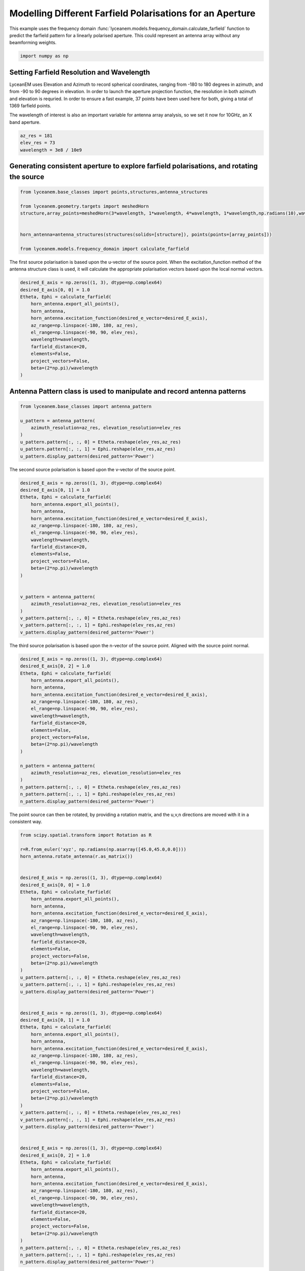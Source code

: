 
.. DO NOT EDIT.
.. THIS FILE WAS AUTOMATICALLY GENERATED BY SPHINX-GALLERY.
.. TO MAKE CHANGES, EDIT THE SOURCE PYTHON FILE:
.. "auto_examples\07_aperture_farfield_polarisation.py"
.. LINE NUMBERS ARE GIVEN BELOW.

.. only:: html

    .. note::
        :class: sphx-glr-download-link-note

        :ref:`Go to the end <sphx_glr_download_auto_examples_07_aperture_farfield_polarisation.py>`
        to download the full example code.

.. rst-class:: sphx-glr-example-title

.. _sphx_glr_auto_examples_07_aperture_farfield_polarisation.py:


Modelling Different Farfield Polarisations for an Aperture
=============================================================

This example uses the frequency domain :func:`lyceanem.models.frequency_domain.calculate_farfield` function to predict
the farfield pattern for a linearly polarised aperture. This could represent an antenna array without any beamforming
weights.

.. GENERATED FROM PYTHON SOURCE LINES 13-15

.. code-block:: Python

    import numpy as np








.. GENERATED FROM PYTHON SOURCE LINES 16-25

Setting Farfield Resolution and Wavelength
-------------------------------------------
LyceanEM uses Elevation and Azimuth to record spherical coordinates, ranging from -180 to 180 degrees in azimuth,
and from -90 to 90 degrees in elevation. In order to launch the aperture projection function, the resolution in
both azimuth and elevation is requried.
In order to ensure a fast example, 37 points have been used here for both, giving a total of 1369 farfield points.

The wavelength of interest is also an important variable for antenna array analysis, so we set it now for 10GHz,
an X band aperture.

.. GENERATED FROM PYTHON SOURCE LINES 25-30

.. code-block:: Python


    az_res = 181
    elev_res = 73
    wavelength = 3e8 / 10e9








.. GENERATED FROM PYTHON SOURCE LINES 31-33

Generating consistent aperture to explore farfield polarisations, and rotating the source
----------------------------------------------------------------------------------------------

.. GENERATED FROM PYTHON SOURCE LINES 33-44

.. code-block:: Python


    from lyceanem.base_classes import points,structures,antenna_structures

    from lyceanem.geometry.targets import meshedHorn
    structure,array_points=meshedHorn(3*wavelength, 1*wavelength, 4*wavelength, 1*wavelength,np.radians(10),wavelength*0.5)


    horn_antenna=antenna_structures(structures(solids=[structure]), points(points=[array_points]))

    from lyceanem.models.frequency_domain import calculate_farfield








.. GENERATED FROM PYTHON SOURCE LINES 45-46

The first source polarisation is based upon the u-vector of the source point. When the excitation_function method of the antenna structure class is used, it will calculate the appropriate polarisation vectors based upon the local normal vectors.

.. GENERATED FROM PYTHON SOURCE LINES 46-62

.. code-block:: Python


    desired_E_axis = np.zeros((1, 3), dtype=np.complex64)
    desired_E_axis[0, 0] = 1.0
    Etheta, Ephi = calculate_farfield(
        horn_antenna.export_all_points(),
        horn_antenna,
        horn_antenna.excitation_function(desired_e_vector=desired_E_axis),
        az_range=np.linspace(-180, 180, az_res),
        el_range=np.linspace(-90, 90, elev_res),
        wavelength=wavelength,
        farfield_distance=20,
        elements=False,
        project_vectors=False,
        beta=(2*np.pi)/wavelength
    )








.. GENERATED FROM PYTHON SOURCE LINES 63-65

Antenna Pattern class is used to manipulate and record antenna patterns
------------------------------------------------------------------------

.. GENERATED FROM PYTHON SOURCE LINES 65-76

.. code-block:: Python



    from lyceanem.base_classes import antenna_pattern

    u_pattern = antenna_pattern(
        azimuth_resolution=az_res, elevation_resolution=elev_res
    )
    u_pattern.pattern[:, :, 0] = Etheta.reshape(elev_res,az_res)
    u_pattern.pattern[:, :, 1] = Ephi.reshape(elev_res,az_res)
    u_pattern.display_pattern(desired_pattern='Power')




.. image-sg:: /auto_examples/images/sphx_glr_07_aperture_farfield_polarisation_001.png
   :alt: Power Pattern
   :srcset: /auto_examples/images/sphx_glr_07_aperture_farfield_polarisation_001.png
   :class: sphx-glr-single-img


.. rst-class:: sphx-glr-script-out

 .. code-block:: none

    C:\Users\lycea\miniconda3\envs\CudaDevelopment\Lib\site-packages\lyceanem\electromagnetics\beamforming.py:1277: RuntimeWarning: divide by zero encountered in log10
      logdata = 10 * np.log10(data)




.. GENERATED FROM PYTHON SOURCE LINES 77-78

The second source polarisation is based upon the v-vector of the source point.

.. GENERATED FROM PYTHON SOURCE LINES 78-102

.. code-block:: Python


    desired_E_axis = np.zeros((1, 3), dtype=np.complex64)
    desired_E_axis[0, 1] = 1.0
    Etheta, Ephi = calculate_farfield(
        horn_antenna.export_all_points(),
        horn_antenna,
        horn_antenna.excitation_function(desired_e_vector=desired_E_axis),
        az_range=np.linspace(-180, 180, az_res),
        el_range=np.linspace(-90, 90, elev_res),
        wavelength=wavelength,
        farfield_distance=20,
        elements=False,
        project_vectors=False,
        beta=(2*np.pi)/wavelength
    )


    v_pattern = antenna_pattern(
        azimuth_resolution=az_res, elevation_resolution=elev_res
    )
    v_pattern.pattern[:, :, 0] = Etheta.reshape(elev_res,az_res)
    v_pattern.pattern[:, :, 1] = Ephi.reshape(elev_res,az_res)
    v_pattern.display_pattern(desired_pattern='Power')




.. image-sg:: /auto_examples/images/sphx_glr_07_aperture_farfield_polarisation_002.png
   :alt: Power Pattern
   :srcset: /auto_examples/images/sphx_glr_07_aperture_farfield_polarisation_002.png
   :class: sphx-glr-single-img


.. rst-class:: sphx-glr-script-out

 .. code-block:: none

    C:\Users\lycea\miniconda3\envs\CudaDevelopment\Lib\site-packages\lyceanem\electromagnetics\beamforming.py:1277: RuntimeWarning: divide by zero encountered in log10
      logdata = 10 * np.log10(data)




.. GENERATED FROM PYTHON SOURCE LINES 103-104

The third source polarisation is based upon the n-vector of the source point. Aligned with the source point normal.

.. GENERATED FROM PYTHON SOURCE LINES 104-127

.. code-block:: Python


    desired_E_axis = np.zeros((1, 3), dtype=np.complex64)
    desired_E_axis[0, 2] = 1.0
    Etheta, Ephi = calculate_farfield(
        horn_antenna.export_all_points(),
        horn_antenna,
        horn_antenna.excitation_function(desired_e_vector=desired_E_axis),
        az_range=np.linspace(-180, 180, az_res),
        el_range=np.linspace(-90, 90, elev_res),
        wavelength=wavelength,
        farfield_distance=20,
        elements=False,
        project_vectors=False,
        beta=(2*np.pi)/wavelength
    )

    n_pattern = antenna_pattern(
        azimuth_resolution=az_res, elevation_resolution=elev_res
    )
    n_pattern.pattern[:, :, 0] = Etheta.reshape(elev_res,az_res)
    n_pattern.pattern[:, :, 1] = Ephi.reshape(elev_res,az_res)
    n_pattern.display_pattern(desired_pattern='Power')




.. image-sg:: /auto_examples/images/sphx_glr_07_aperture_farfield_polarisation_003.png
   :alt: Power Pattern
   :srcset: /auto_examples/images/sphx_glr_07_aperture_farfield_polarisation_003.png
   :class: sphx-glr-single-img


.. rst-class:: sphx-glr-script-out

 .. code-block:: none

    C:\Users\lycea\miniconda3\envs\CudaDevelopment\Lib\site-packages\lyceanem\electromagnetics\beamforming.py:1277: RuntimeWarning: divide by zero encountered in log10
      logdata = 10 * np.log10(data)




.. GENERATED FROM PYTHON SOURCE LINES 128-129

The point source can then be rotated, by providing a rotation matrix, and the u,v,n directions are moved with it in a consistent way.

.. GENERATED FROM PYTHON SOURCE LINES 129-189

.. code-block:: Python

    from scipy.spatial.transform import Rotation as R

    r=R.from_euler('xyz', np.radians(np.asarray([45.0,45.0,0.0])))
    horn_antenna.rotate_antenna(r.as_matrix())


    desired_E_axis = np.zeros((1, 3), dtype=np.complex64)
    desired_E_axis[0, 0] = 1.0
    Etheta, Ephi = calculate_farfield(
        horn_antenna.export_all_points(),
        horn_antenna,
        horn_antenna.excitation_function(desired_e_vector=desired_E_axis),
        az_range=np.linspace(-180, 180, az_res),
        el_range=np.linspace(-90, 90, elev_res),
        wavelength=wavelength,
        farfield_distance=20,
        elements=False,
        project_vectors=False,
        beta=(2*np.pi)/wavelength
    )
    u_pattern.pattern[:, :, 0] = Etheta.reshape(elev_res,az_res)
    u_pattern.pattern[:, :, 1] = Ephi.reshape(elev_res,az_res)
    u_pattern.display_pattern(desired_pattern='Power')


    desired_E_axis = np.zeros((1, 3), dtype=np.complex64)
    desired_E_axis[0, 1] = 1.0
    Etheta, Ephi = calculate_farfield(
        horn_antenna.export_all_points(),
        horn_antenna,
        horn_antenna.excitation_function(desired_e_vector=desired_E_axis),
        az_range=np.linspace(-180, 180, az_res),
        el_range=np.linspace(-90, 90, elev_res),
        wavelength=wavelength,
        farfield_distance=20,
        elements=False,
        project_vectors=False,
        beta=(2*np.pi)/wavelength
    )
    v_pattern.pattern[:, :, 0] = Etheta.reshape(elev_res,az_res)
    v_pattern.pattern[:, :, 1] = Ephi.reshape(elev_res,az_res)
    v_pattern.display_pattern(desired_pattern='Power')


    desired_E_axis = np.zeros((1, 3), dtype=np.complex64)
    desired_E_axis[0, 2] = 1.0
    Etheta, Ephi = calculate_farfield(
        horn_antenna.export_all_points(),
        horn_antenna,
        horn_antenna.excitation_function(desired_e_vector=desired_E_axis),
        az_range=np.linspace(-180, 180, az_res),
        el_range=np.linspace(-90, 90, elev_res),
        wavelength=wavelength,
        farfield_distance=20,
        elements=False,
        project_vectors=False,
        beta=(2*np.pi)/wavelength
    )
    n_pattern.pattern[:, :, 0] = Etheta.reshape(elev_res,az_res)
    n_pattern.pattern[:, :, 1] = Ephi.reshape(elev_res,az_res)
    n_pattern.display_pattern(desired_pattern='Power')


.. rst-class:: sphx-glr-horizontal


    *

      .. image-sg:: /auto_examples/images/sphx_glr_07_aperture_farfield_polarisation_004.png
         :alt: Power Pattern
         :srcset: /auto_examples/images/sphx_glr_07_aperture_farfield_polarisation_004.png
         :class: sphx-glr-multi-img

    *

      .. image-sg:: /auto_examples/images/sphx_glr_07_aperture_farfield_polarisation_005.png
         :alt: Power Pattern
         :srcset: /auto_examples/images/sphx_glr_07_aperture_farfield_polarisation_005.png
         :class: sphx-glr-multi-img

    *

      .. image-sg:: /auto_examples/images/sphx_glr_07_aperture_farfield_polarisation_006.png
         :alt: Power Pattern
         :srcset: /auto_examples/images/sphx_glr_07_aperture_farfield_polarisation_006.png
         :class: sphx-glr-multi-img


.. rst-class:: sphx-glr-script-out

 .. code-block:: none

    C:\Users\lycea\miniconda3\envs\CudaDevelopment\Lib\site-packages\lyceanem\electromagnetics\beamforming.py:1277: RuntimeWarning: divide by zero encountered in log10
      logdata = 10 * np.log10(data)
    C:\Users\lycea\miniconda3\envs\CudaDevelopment\Lib\site-packages\lyceanem\electromagnetics\beamforming.py:1277: RuntimeWarning: divide by zero encountered in log10
      logdata = 10 * np.log10(data)
    C:\Users\lycea\miniconda3\envs\CudaDevelopment\Lib\site-packages\lyceanem\electromagnetics\beamforming.py:1277: RuntimeWarning: divide by zero encountered in log10
      logdata = 10 * np.log10(data)





.. rst-class:: sphx-glr-timing

   **Total running time of the script:** (0 minutes 19.404 seconds)


.. _sphx_glr_download_auto_examples_07_aperture_farfield_polarisation.py:

.. only:: html

  .. container:: sphx-glr-footer sphx-glr-footer-example

    .. container:: sphx-glr-download sphx-glr-download-jupyter

      :download:`Download Jupyter notebook: 07_aperture_farfield_polarisation.ipynb <07_aperture_farfield_polarisation.ipynb>`

    .. container:: sphx-glr-download sphx-glr-download-python

      :download:`Download Python source code: 07_aperture_farfield_polarisation.py <07_aperture_farfield_polarisation.py>`

    .. container:: sphx-glr-download sphx-glr-download-zip

      :download:`Download zipped: 07_aperture_farfield_polarisation.zip <07_aperture_farfield_polarisation.zip>`


.. only:: html

 .. rst-class:: sphx-glr-signature

    `Gallery generated by Sphinx-Gallery <https://sphinx-gallery.github.io>`_
